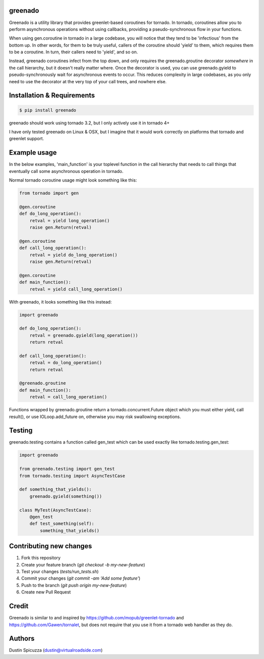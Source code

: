 greenado
========

.. image:: https://travis-ci.org/virtuald/greenado.png?branch=master
    :target: https://travis-ci.org/virtuald/greenado

.. image:: https://coveralls.io/repos/virtuald/greenado/badge.png
    :target: https://coveralls.io/r/virtuald/greenado

Greenado is a utility library that provides greenlet-based coroutines for
tornado. In tornado, coroutines allow you to perform asynchronous operations
without using callbacks, providing a pseudo-synchronous flow in your 
functions.

When using gen.coroutine in tornado in a large codebase, you will notice 
that they tend to be 'infectious' from the bottom up. In other words, for
them to be truly useful, callers of the coroutine should 'yield' to them,
which requires them to be a coroutine. In turn, their callers need to 'yield',
and so on.

Instead, greenado coroutines infect from the top down, and only requires
the greenado.groutine decorator *somewhere* in the call hierarchy, but it
doesn't really matter where. Once the decorator is used, you can use
greenado.gyield to pseudo-synchronously wait for asynchronous events to 
occur. This reduces complexity in large codebases, as you only need to use
the decorator at the very top of your call trees, and nowhere else.

Installation & Requirements
===========================

.. code-block:: bash

    $ pip install greenado 

greenado should work using tornado 3.2, but I only actively use it in
tornado 4+

I have only tested greenado on Linux & OSX, but I imagine that it would
work correctly on platforms that tornado and greenlet support.

Example usage
=============

In the below examples, 'main_function' is your toplevel function
in the call hierarchy that needs to call things that eventually call
some asynchronous operation in tornado.

Normal tornado coroutine usage might look something like this:

.. code-block:: python

    from tornado import gen

    @gen.coroutine
    def do_long_operation():
        retval = yield long_operation()
        raise gen.Return(retval)

    @gen.coroutine
    def call_long_operation():
        retval = yield do_long_operation()
        raise gen.Return(retval)

    @gen.coroutine
    def main_function():
        retval = yield call_long_operation()

With greenado, it looks something like this instead:

.. code-block:: python

    import greenado

    def do_long_operation():
        retval = greenado.gyield(long_operation())
        return retval

    def call_long_operation():
        retval = do_long_operation()
        return retval

    @greenado.groutine
    def main_function():
        retval = call_long_operation()

Functions wrapped by greenado.groutine return a tornado.concurrent.Future
object which you must either yield, call result(), or use IOLoop.add_future
on, otherwise you may risk swallowing exceptions.

Testing
=======

greenado.testing contains a function called gen_test which can be used 
exactly like tornado.testing.gen_test:

.. code-block:: python

    import greenado
    
    from greenado.testing import gen_test
    from tornado.testing import AsyncTestCase
    
    def something_that_yields():
        greenado.gyield(something())
    
    class MyTest(AsyncTestCase):
        @gen_test
        def test_something(self):
            something_that_yields()


Contributing new changes
========================

1. Fork this repository
2. Create your feature branch (`git checkout -b my-new-feature`)
3. Test your changes (`tests/run_tests.sh`)
4. Commit your changes (`git commit -am 'Add some feature'`)
5. Push to the branch (`git push origin my-new-feature`)
6. Create new Pull Request

Credit
======

Greenado is similar to and inspired by https://github.com/mopub/greenlet-tornado
and https://github.com/Gawen/tornalet, but does not require that you use it from
a tornado web handler as they do.

Authors
=======

Dustin Spicuzza (dustin@virtualroadside.com)
